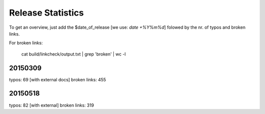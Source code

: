 Release Statistics
==================

To get an overview, just add the $date_of_release [we use: *date +%Y%m%d*]
folowed by the nr. of typos and broken links.

For broken links:

    cat build/linkcheck/output.txt | grep 'broken' | wc -l

20150309
--------
typos: 69 [with external docs]
broken links: 455

20150518
-------
typos: 82 [with external]
broken links: 319
